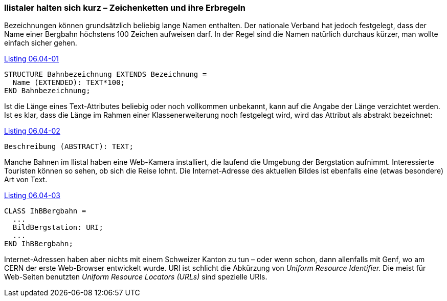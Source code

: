 [#_6_4]
=== Ilistaler halten sich kurz – Zeichenketten und ihre Erbregeln

Bezeichnungen können grundsätzlich beliebig lange Namen enthalten. Der nationale Verband hat jedoch festgelegt, dass der Name einer Bergbahn höchstens 100 Zeichen aufweisen darf. In der Regel sind die Namen natürlich durchaus kürzer, man wollte einfach sicher gehen.

[#listing-06_04-01]
.link:#listing-06_04-01[Listing 06.04-01]
[source]
----
STRUCTURE Bahnbezeichnung EXTENDS Bezeichnung =
  Name (EXTENDED): TEXT*100;
END Bahnbezeichnung;
----

Ist die Länge eines Text-Attributes beliebig oder noch vollkommen unbekannt, kann auf die Angabe der Länge verzichtet werden. Ist es klar, dass die Länge im Rahmen einer Klassenerweiterung noch festgelegt wird, wird das Attribut als abstrakt bezeichnet:

[#listing-06_04-02]
.link:#listing-06_04-02[Listing 06.04-02]
[source]
----
Beschreibung (ABSTRACT): TEXT;
----

Manche Bahnen im Ilistal haben eine Web-Kamera installiert, die laufend die Umgebung der Bergstation aufnimmt. Interessierte Touristen können so sehen, ob sich die Reise lohnt. Die Internet-Adresse des aktuellen Bildes ist ebenfalls eine (etwas besondere) Art von Text.

[#listing-06_04-03]
.link:#listing-06_04-03[Listing 06.04-03]
[source]
----
CLASS IhBBergbahn =
  ...
  BildBergstation: URI;
  ...
END IhBBergbahn;
----

Internet-Adressen haben aber nichts mit einem Schweizer Kanton zu tun – oder wenn schon, dann allenfalls mit Genf, wo am CERN der erste Web-Browser entwickelt wurde. URI ist schlicht die Abkürzung von _Uniform Resource Identifier._ Die meist für Web-Seiten benutzten _Uniform Resource Locators (URLs)_ sind spezielle URIs.

[#_6_5]
